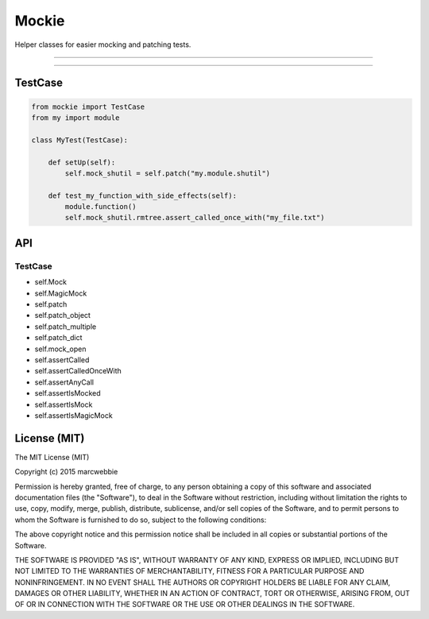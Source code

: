 ******
Mockie
******

Helper classes for easier mocking and patching tests.

-----

|pypi| |unix_build|

-----

========
TestCase
========

.. code-block:: python

   from mockie import TestCase
   from my import module

   class MyTest(TestCase):

       def setUp(self):
           self.mock_shutil = self.patch("my.module.shutil")

       def test_my_function_with_side_effects(self):
           module.function()
           self.mock_shutil.rmtree.assert_called_once_with("my_file.txt")


===
API
===

--------
TestCase
--------

+ self.Mock
+ self.MagicMock
+ self.patch
+ self.patch_object
+ self.patch_multiple
+ self.patch_dict
+ self.mock_open
+ self.assertCalled
+ self.assertCalledOnceWith
+ self.assertAnyCall
+ self.assertIsMocked
+ self.assertIsMock
+ self.assertIsMagicMock


=============
License (MIT)
=============

The MIT License (MIT)

Copyright (c) 2015 marcwebbie

Permission is hereby granted, free of charge, to any person obtaining a copy
of this software and associated documentation files (the "Software"), to deal
in the Software without restriction, including without limitation the rights
to use, copy, modify, merge, publish, distribute, sublicense, and/or sell
copies of the Software, and to permit persons to whom the Software is
furnished to do so, subject to the following conditions:

The above copyright notice and this permission notice shall be included in all
copies or substantial portions of the Software.

THE SOFTWARE IS PROVIDED "AS IS", WITHOUT WARRANTY OF ANY KIND, EXPRESS OR
IMPLIED, INCLUDING BUT NOT LIMITED TO THE WARRANTIES OF MERCHANTABILITY,
FITNESS FOR A PARTICULAR PURPOSE AND NONINFRINGEMENT. IN NO EVENT SHALL THE
AUTHORS OR COPYRIGHT HOLDERS BE LIABLE FOR ANY CLAIM, DAMAGES OR OTHER
LIABILITY, WHETHER IN AN ACTION OF CONTRACT, TORT OR OTHERWISE, ARISING FROM,
OUT OF OR IN CONNECTION WITH THE SOFTWARE OR THE USE OR OTHER DEALINGS IN THE
SOFTWARE.


.. |pypi| image:: https://img.shields.io/pypi/v/mockie.svg?style=flat-square&label=latest%20version
    :target: https://pypi.python.org/pypi/mockie
    :alt: Latest version released on PyPi

.. |coverage| image:: https://img.shields.io/coveralls/marcwebbie/mockie/master.svg?style=flat-square
    :target: https://coveralls.io/r/marcwebbie/mockie?branch=master
    :alt: Test coverage

.. |unix_build| image:: https://img.shields.io/travis/marcwebbie/mockie/master.svg?style=flat-square&label=unix%20build
    :target: http://travis-ci.org/marcwebbie/mockie
    :alt: Build status of the master branch on Mac/Linux
